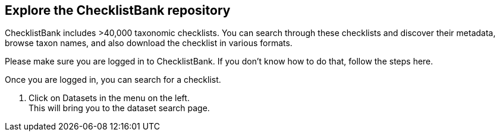 [multipage-level=2]
== Explore the ChecklistBank repository

ChecklistBank includes >40,000 taxonomic checklists. You can search through these checklists and discover their metadata, browse taxon names, and also download the checklist in various formats.

Please make sure you are logged in to ChecklistBank. If you don't know how to do that, follow the steps here.

Once you are logged in, you can search for a checklist.

1. Click on Datasets in the menu on the left. +
This will bring you to the dataset search page.



